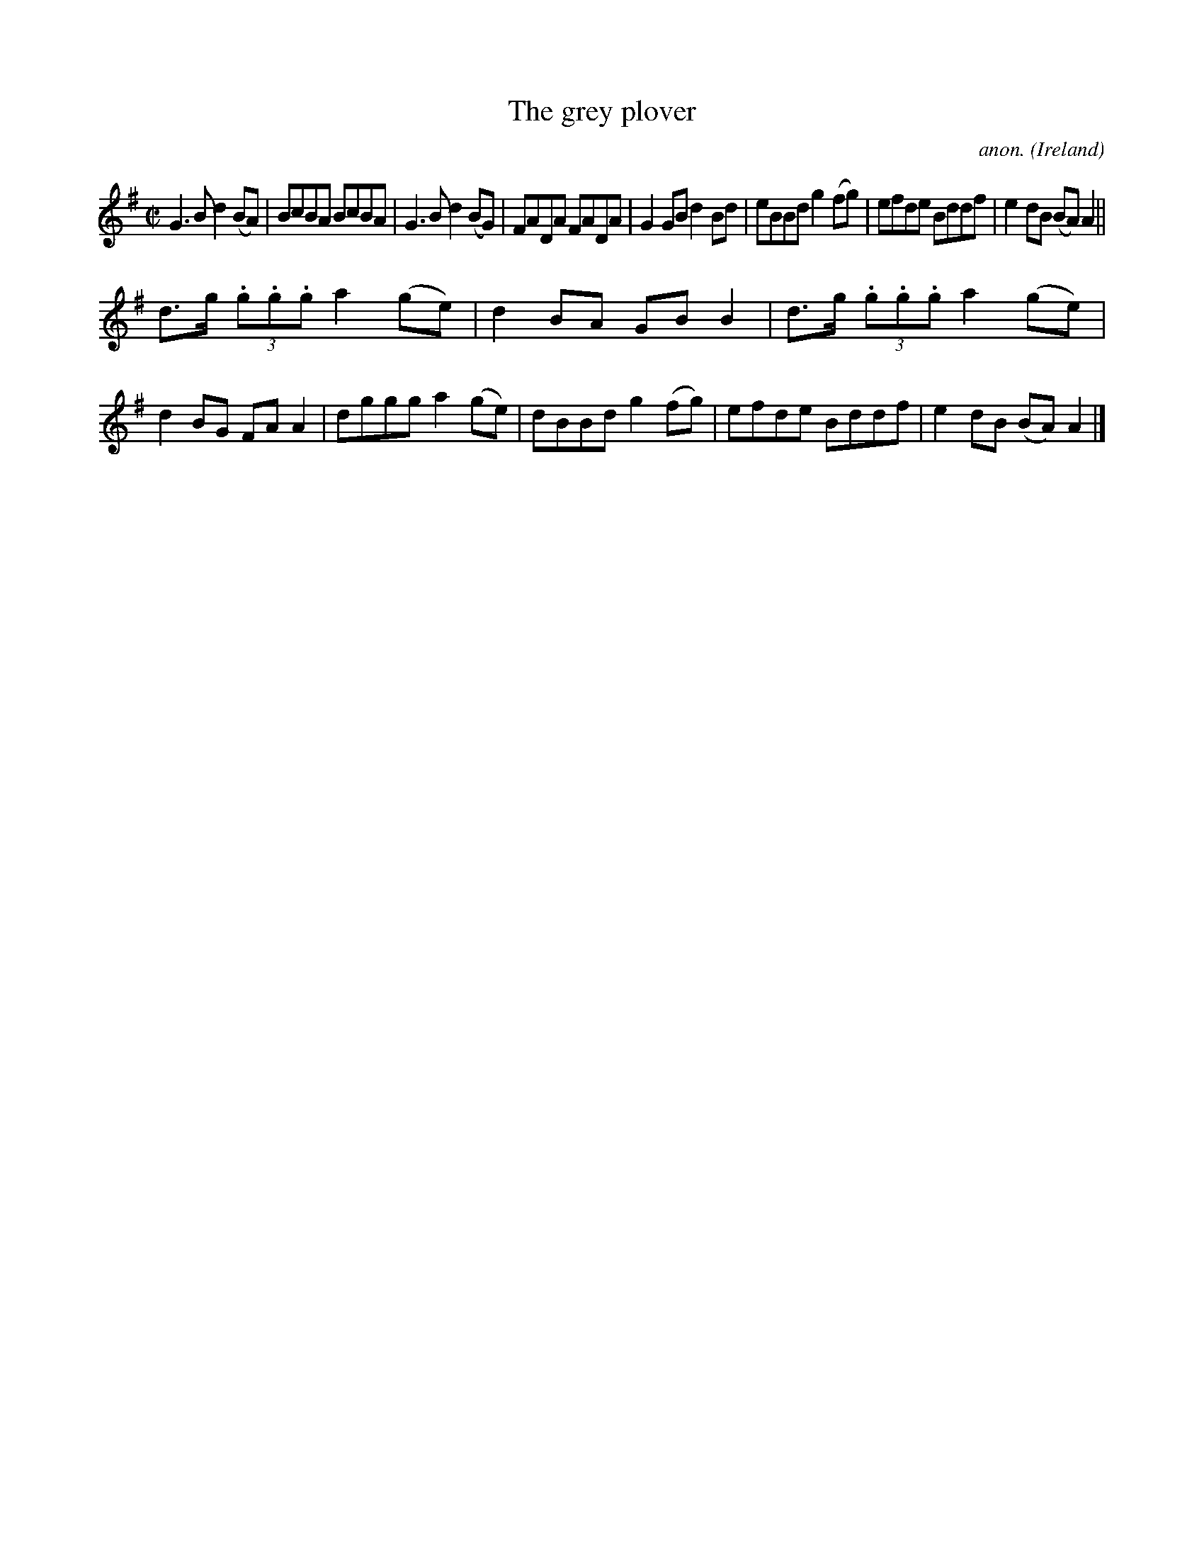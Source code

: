 X:759
T:The grey plover
C:anon.
O:Ireland
B:Francis O'Neill: "The Dance Music of Ireland" (1907) no. 759
R:Reel
M:C|
L:1/8
K:G
G3B d2(BA)|BcBA BcBA|G3B d2(BG)|FADA FADA|G2GB d2Bd|eBBd g2(fg)|efde Bddf|e2dB (BA)A2||
d>g (3.g.g.g a2(ge)|d2BA GBB2|d>g (3.g.g.g a2(ge)|d2BG FAA2|dggg a2(ge)|dBBd g2(fg)|efde Bddf|e2dB (BA)A2|]
